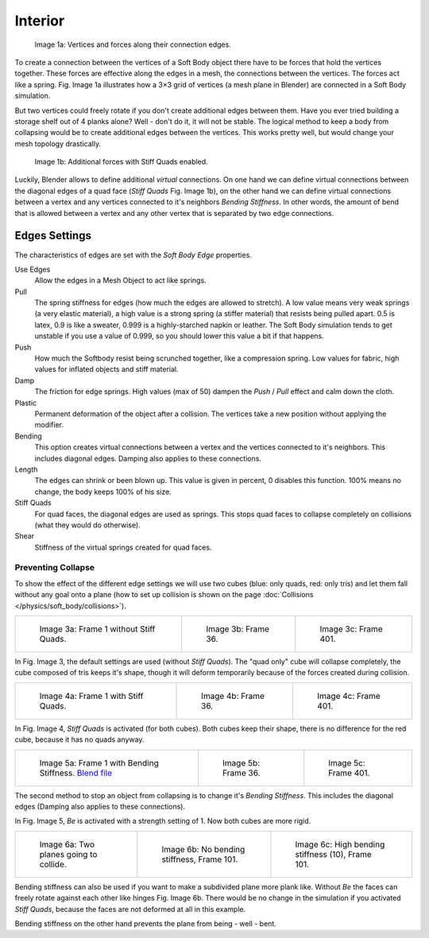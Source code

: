 
********
Interior
********

.. figure:: /images/physics_Bsod-softbody-theory1.jpg
   :width: 200px

   Image 1a: Vertices and forces along their connection edges.


To create a connection between the vertices of a Soft Body object there have to be forces that
hold the vertices together. These forces are effective along the edges in a mesh,
the connections between the vertices. The forces act like a spring. Fig. Image 1a
illustrates how a 3×3 grid of vertices (a mesh plane in Blender)
are connected in a Soft Body simulation.

But two vertices could freely rotate if you don't create additional edges between them.
Have you ever tried building a storage shelf out of 4 planks alone? Well - don't do it,
it will not be stable. The logical method to keep a body from collapsing would be to create
additional edges between the vertices. This works pretty well,
but would change your mesh topology drastically.


.. figure:: /images/physics_Bsod-softbody-theory2.jpg
   :width: 200px

   Image 1b: Additional forces with Stiff Quads enabled.


Luckily, Blender allows to define additional *virtual* connections.
On one hand we can define virtual connections between the diagonal edges of a quad face
(*Stiff Quads* Fig. Image 1b), on the other hand we can define virtual connections
between a vertex and any vertices connected to it's neighbors
*Bending Stiffness*. In other words, the amount of bend that is allowed between a
vertex and any other vertex that is separated by two edge connections.


Edges Settings
==============

The characteristics of edges are set with the *Soft Body Edge* properties.

Use Edges
   Allow the edges in a Mesh Object to act like springs.

Pull
   The spring stiffness for edges (how much the edges are allowed to stretch). A low value means very weak springs
   (a very elastic material), a high value is a strong spring (a stiffer material) that resists being pulled apart.
   0.5 is latex, 0.9 is like a sweater, 0.999 is a highly-starched napkin or leather.
   The Soft Body simulation tends to get unstable if you use a value of 0.999,
   so you should lower this value a bit if that happens.
Push
   How much the Softbody resist being scrunched together,
   like a compression spring. Low values for fabric, high values for inflated objects and stiff material.
Damp
   The friction for edge springs. High values (max of 50) dampen the *Push* / *Pull* effect and calm down the cloth.
Plastic
   Permanent deformation of the object after a collision.
   The vertices take a new position without applying the modifier.
Bending
   This option creates virtual connections between a vertex and the vertices connected to it's neighbors.
   This includes diagonal edges. Damping also applies to these connections.
Length
   The edges can shrink or been blown up. This value is given in percent,
   0 disables this function. 100% means no change, the body keeps 100% of his size.

Stiff Quads
   For quad faces, the diagonal edges are used as springs.
   This stops quad faces to collapse completely on collisions (what they would do otherwise).
Shear
   Stiffness of the virtual springs created for quad faces.


Preventing Collapse
-------------------

To show the effect of the different edge settings we will use two cubes
(blue: only quads, red: only tris) and let them fall without any goal onto a plane
(how to set up collision is shown on the page :doc:`Collisions </physics/soft_body/collisions>`).


.. list-table::

   * - .. figure:: /images/physics_quadvstri-sb-0001.jpg
          :width: 200px

          Image 3a: Frame 1 without Stiff Quads.

     - .. figure:: /images/physics_quadvstri-sb-0036.jpg
          :width: 200px

          Image 3b: Frame 36.

     - .. figure:: /images/physics_quadvstri-sb-0401.jpg
          :width: 200px

          Image 3c: Frame 401.


In Fig. Image 3, the default settings are used (without *Stiff Quads*).
The "quad only" cube will collapse completely, the cube composed of tris keeps it's shape,
though it will deform temporarily because of the forces created during collision.


.. list-table::

   * - .. figure:: /images/physics_quadvstri-sb-0001.jpg
          :width: 200px

          Image 4a: Frame 1 with Stiff Quads.

     - .. figure:: /images/physics_quadvstri-sb-sq-0036.jpg
          :width: 200px

          Image 4b: Frame 36.

     - .. figure:: /images/physics_quadvstri-sb-sq-0401.jpg
          :width: 200px

          Image 4c: Frame 401.


In Fig. Image 4, *Stiff Quads* is activated (for both cubes).
Both cubes keep their shape, there is no difference for the red cube,
because it has no quads anyway.


.. list-table::

   * - .. figure:: /images/physics_quadvstri-sb-0001.jpg
          :width: 200px

          Image 5a: Frame 1 with Bending Stiffness.
          `Blend file <https://wiki.blender.org/index.php/Media:Blender3D Quads-BE-Stiffness.blend>`__

     - .. figure:: /images/physics_quadvstri-sb-bs-0036.jpg
          :width: 200px

          Image 5b: Frame 36.

     - .. figure:: /images/physics_quadvstri-sb-bs-0401.jpg
          :width: 200px

          Image 5c: Frame 401.


The second method to stop an object from collapsing is to change it's *Bending Stiffness*.
This includes the diagonal edges (Damping also applies to these connections).

In Fig. Image 5, *Be* is activated with a strength setting of 1.
Now both cubes are more rigid.


.. list-table::

   * - .. figure:: /images/physics_quadvstri-bending-001.jpg
          :width: 200px

          Image 6a: Two planes going to collide.

     - .. figure:: /images/physics_quadvstri-bending-101.jpg
          :width: 200px

          Image 6b: No bending stiffness, Frame 101.

     - .. figure:: /images/physics_quadvstri-bending-high-101.jpg
          :width: 200px

          Image 6c: High bending stiffness (10), Frame 101.


Bending stiffness can also be used if you want to make a subdivided plane more plank like.
Without *Be* the faces can freely rotate against each other like hinges
Fig. Image 6b.
There would be no change in the simulation if you activated *Stiff Quads*,
because the faces are not deformed at all in this example.

Bending stiffness on the other hand prevents the plane from being - well - bent.
